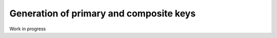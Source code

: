 ########################################
Generation of primary and composite keys
########################################

Work in progress
